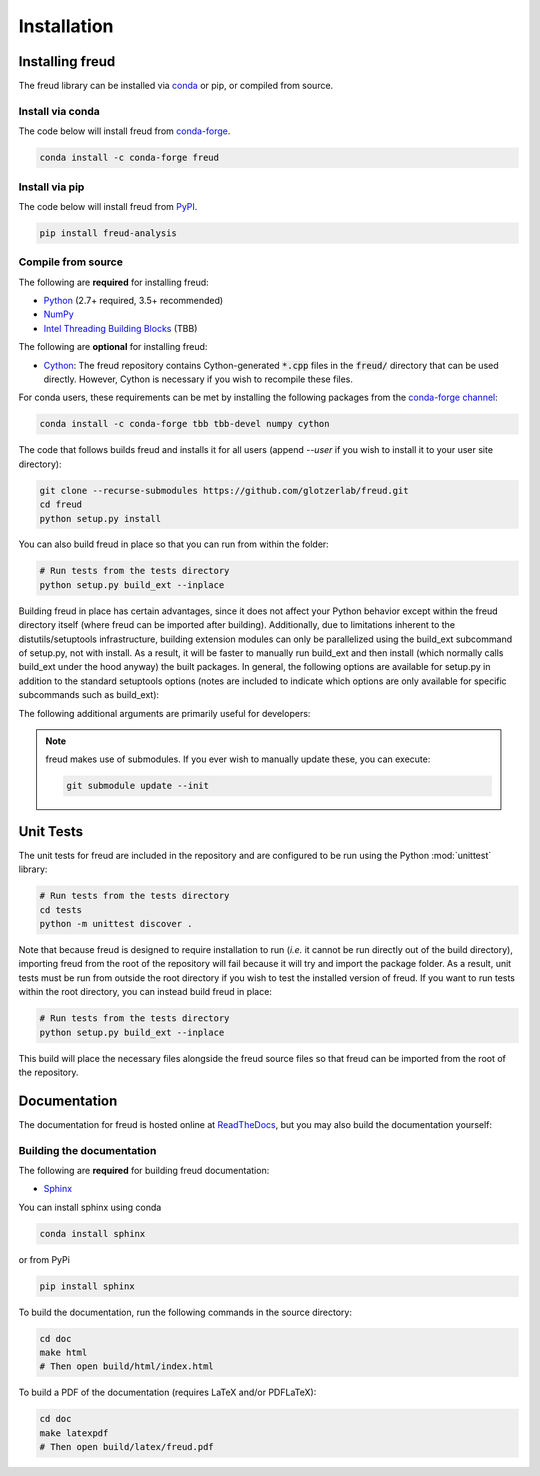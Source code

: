 .. _installation:

============
Installation
============

Installing freud
================

The freud library can be installed via `conda <https://conda.io/projects/conda/>`_ or pip, or compiled from source.

Install via conda
-----------------

The code below will install freud from `conda-forge <https://anaconda.org/conda-forge/freud>`_.

.. code-block:: bash

    conda install -c conda-forge freud

Install via pip
-----------------

The code below will install freud from `PyPI <https://pypi.org/project/freud-analysis/>`_.

.. code-block:: bash

    pip install freud-analysis

Compile from source
-------------------

The following are **required** for installing freud:

- `Python <https://www.python.org/>`_ (2.7+ required, 3.5+ recommended)
- `NumPy <http://www.numpy.org/>`_
- `Intel Threading Building Blocks <https://www.threadingbuildingblocks.org/>`_ (TBB)

The following are **optional** for installing freud:

- `Cython <http://cython.org/>`_: The freud repository contains Cython-generated :code:`*.cpp` files in the :code:`freud/` directory that can be used directly. However, Cython is necessary if you wish to recompile these files.

For conda users, these requirements can be met by installing the following packages from the `conda-forge channel <https://conda-forge.org/>`_:

.. code-block:: bash

    conda install -c conda-forge tbb tbb-devel numpy cython

The code that follows builds freud and installs it for all users (append `--user` if you wish to install it to your user site directory):

.. code-block:: bash

    git clone --recurse-submodules https://github.com/glotzerlab/freud.git
    cd freud
    python setup.py install

You can also build freud in place so that you can run from within the folder:

.. code-block:: bash

    # Run tests from the tests directory
    python setup.py build_ext --inplace

Building freud in place has certain advantages, since it does not affect your Python behavior except within the freud directory itself (where freud can be imported after building).
Additionally, due to limitations inherent to the distutils/setuptools infrastructure, building extension modules can only be parallelized using the build_ext subcommand of setup.py, not with install.
As a result, it will be faster to manually run build_ext and then install (which normally calls build_ext under the hood anyway) the built packages.
In general, the following options are available for setup.py in addition to the standard setuptools options (notes are included to indicate which options are only available for specific subcommands such as build_ext):

.. glossary::

    -\\-PRINT-WARNINGS
      Specify whether or not to print compilation warnings resulting from the build even if the build succeeds with no errors.

    -\\-ENABLE-CYTHON
      Rebuild the Cython-generated C++ files.
      If there are any unexpected issues with compiling the C++ shipped with the build, using this flag may help.
      It is also necessary any time modifications are made to the Cython files.

    -j
      Compile in parallel.
      This affects both the generation of C++ files from Cython files and the subsequent compilation of the source files.
      In the latter case, this option controls the number of Python modules that will be compiled in parallel.

    -\\-TBB-ROOT
      The root directory where TBB is installed.
      Useful if TBB is installed in a non-standard location or cannot be located by Python for some other reason.
      Note that this information can also be provided using the environment variable TBB_ROOT.
      The options --TBB-INCLUDE and --TBB-LINK will take precedence over --TBB-ROOT if both are specified.

    -\\-TBB-INCLUDE
      The directory where the TBB headers (*e.g.* tbb.h) are located.
      Useful if TBB is installed in a non-standard location or cannot be located by Python for some other reason.
      Note that this information can also be provided using the environment variable TBB_ROOT.
      The options --TBB-INCLUDE and --TBB-LINK will take precedence over --TBB-ROOT if both are specified.

    -\\-TBB-LINK
      The directory where the TBB shared library (*e.g.* libtbb.so or libtbb.dylib) is located.
      Useful if TBB is installed in a non-standard location or cannot be located by Python for some other reason.
      Note that this information can also be provided using the environment variable TBB_ROOT.
      The options --TBB-INCLUDE and --TBB-LINK will take precedence over --TBB-ROOT if both are specified.

The following additional arguments are primarily useful for developers:

.. glossary::

    -\\-COVERAGE
      Build the Cython files with coveragerc support to check unit test coverage.

    -\\-NTHREAD
      Specify the number of threads to allocate to compiling each module.
      This option is primarily useful for rapid development, particularly when all changes are in one module.
      While the -j option will not help parallelize this case, this option allows compilation of multiple source files belonging to the same module in parallel.

.. note::

    freud makes use of submodules. If you ever wish to manually update these, you can execute:

    .. code-block:: bash

        git submodule update --init

Unit Tests
==========

The unit tests for freud are included in the repository and are configured to be run using the Python :mod:`unittest` library:

.. code-block:: bash

    # Run tests from the tests directory
    cd tests
    python -m unittest discover .

Note that because freud is designed to require installation to run (*i.e.* it cannot be run directly out of the build directory), importing freud from the root of the repository will fail because it will try and import the package folder.
As a result, unit tests must be run from outside the root directory if you wish to test the installed version of freud.
If you want to run tests within the root directory, you can instead build freud in place:

.. code-block:: bash

    # Run tests from the tests directory
    python setup.py build_ext --inplace

This build will place the necessary files alongside the freud source files so that freud can be imported from the root of the repository.

Documentation
=============

The documentation for freud is hosted online at `ReadTheDocs <https://freud.readthedocs.io/>`_, but you may also build the documentation yourself:

Building the documentation
--------------------------

The following are **required** for building freud documentation:

- `Sphinx <http://www.sphinx-doc.org/>`_

You can install sphinx using conda

.. code-block:: bash

    conda install sphinx

or from PyPi

.. code-block:: bash

    pip install sphinx

To build the documentation, run the following commands in the source directory:

.. code-block:: bash

    cd doc
    make html
    # Then open build/html/index.html

To build a PDF of the documentation (requires LaTeX and/or PDFLaTeX):

.. code-block:: bash

    cd doc
    make latexpdf
    # Then open build/latex/freud.pdf
